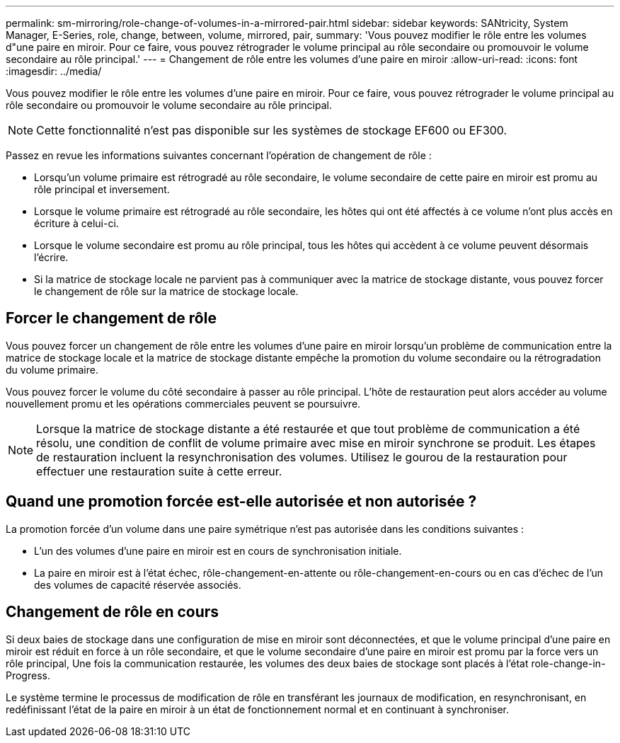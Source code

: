 ---
permalink: sm-mirroring/role-change-of-volumes-in-a-mirrored-pair.html 
sidebar: sidebar 
keywords: SANtricity, System Manager, E-Series, role, change, between, volume, mirrored, pair, 
summary: 'Vous pouvez modifier le rôle entre les volumes d"une paire en miroir. Pour ce faire, vous pouvez rétrograder le volume principal au rôle secondaire ou promouvoir le volume secondaire au rôle principal.' 
---
= Changement de rôle entre les volumes d'une paire en miroir
:allow-uri-read: 
:icons: font
:imagesdir: ../media/


[role="lead"]
Vous pouvez modifier le rôle entre les volumes d'une paire en miroir. Pour ce faire, vous pouvez rétrograder le volume principal au rôle secondaire ou promouvoir le volume secondaire au rôle principal.

[NOTE]
====
Cette fonctionnalité n'est pas disponible sur les systèmes de stockage EF600 ou EF300.

====
Passez en revue les informations suivantes concernant l'opération de changement de rôle :

* Lorsqu'un volume primaire est rétrogradé au rôle secondaire, le volume secondaire de cette paire en miroir est promu au rôle principal et inversement.
* Lorsque le volume primaire est rétrogradé au rôle secondaire, les hôtes qui ont été affectés à ce volume n'ont plus accès en écriture à celui-ci.
* Lorsque le volume secondaire est promu au rôle principal, tous les hôtes qui accèdent à ce volume peuvent désormais l'écrire.
* Si la matrice de stockage locale ne parvient pas à communiquer avec la matrice de stockage distante, vous pouvez forcer le changement de rôle sur la matrice de stockage locale.




== Forcer le changement de rôle

Vous pouvez forcer un changement de rôle entre les volumes d'une paire en miroir lorsqu'un problème de communication entre la matrice de stockage locale et la matrice de stockage distante empêche la promotion du volume secondaire ou la rétrogradation du volume primaire.

Vous pouvez forcer le volume du côté secondaire à passer au rôle principal. L'hôte de restauration peut alors accéder au volume nouvellement promu et les opérations commerciales peuvent se poursuivre.

[NOTE]
====
Lorsque la matrice de stockage distante a été restaurée et que tout problème de communication a été résolu, une condition de conflit de volume primaire avec mise en miroir synchrone se produit. Les étapes de restauration incluent la resynchronisation des volumes. Utilisez le gourou de la restauration pour effectuer une restauration suite à cette erreur.

====


== Quand une promotion forcée est-elle autorisée et non autorisée ?

La promotion forcée d'un volume dans une paire symétrique n'est pas autorisée dans les conditions suivantes :

* L'un des volumes d'une paire en miroir est en cours de synchronisation initiale.
* La paire en miroir est à l'état échec, rôle-changement-en-attente ou rôle-changement-en-cours ou en cas d'échec de l'un des volumes de capacité réservée associés.




== Changement de rôle en cours

Si deux baies de stockage dans une configuration de mise en miroir sont déconnectées, et que le volume principal d'une paire en miroir est réduit en force à un rôle secondaire, et que le volume secondaire d'une paire en miroir est promu par la force vers un rôle principal, Une fois la communication restaurée, les volumes des deux baies de stockage sont placés à l'état role-change-in-Progress.

Le système termine le processus de modification de rôle en transférant les journaux de modification, en resynchronisant, en redéfinissant l'état de la paire en miroir à un état de fonctionnement normal et en continuant à synchroniser.
